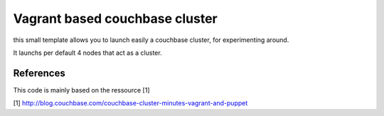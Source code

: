 Vagrant based couchbase cluster
===============================

this small template allows you to launch easily a couchbase cluster, for experimenting around.

It launchs per default 4 nodes that act as a cluster.



References
----------

This code is mainly based on the ressource [1]

[1] http://blog.couchbase.com/couchbase-cluster-minutes-vagrant-and-puppet